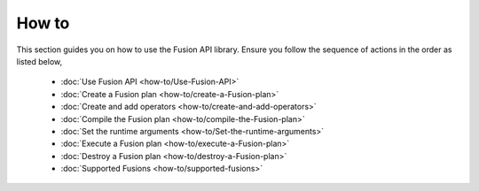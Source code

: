 How to
-------

This section guides you on how to use the Fusion API library. Ensure you follow the sequence of actions in the order as listed below,

    * :doc:`Use Fusion API <how-to/Use-Fusion-API>`
    * :doc:`Create a Fusion plan <how-to/create-a-Fusion-plan>`
    * :doc:`Create and add operators <how-to/create-and-add-operators>`
    * :doc:`Compile the Fusion plan <how-to/compile-the-Fusion-plan>`
    * :doc:`Set the runtime arguments <how-to/Set-the-runtime-arguments>`    
    * :doc:`Execute a Fusion plan <how-to/execute-a-Fusion-plan>`
    * :doc:`Destroy a Fusion plan <how-to/destroy-a-Fusion-plan>`
    * :doc:`Supported Fusions <how-to/supported-fusions>`
   
